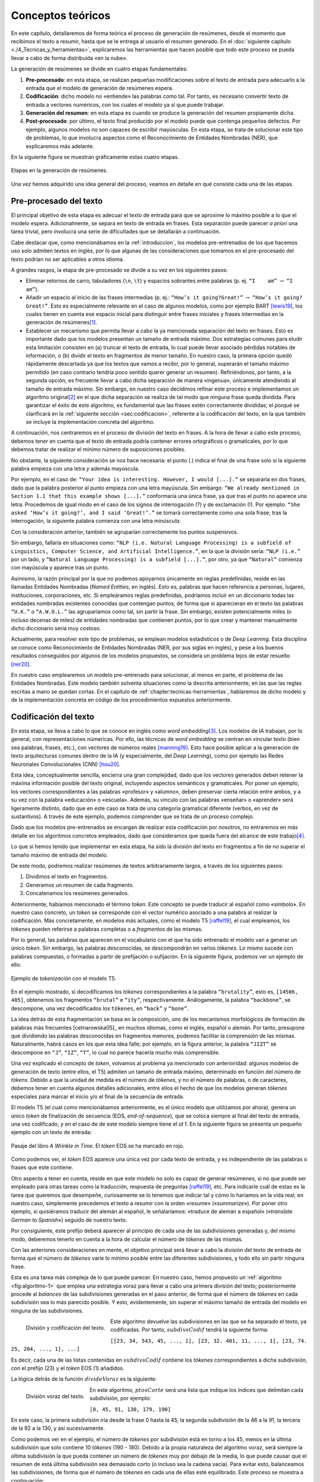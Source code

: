 .. _chapter:conceptos-teoricos:

========
Conceptos teóricos
========

En este capítulo, detallaremos de forma teórica el proceso de generación
de resúmenes, desde el momento que recibimos el texto a resumir, hasta
que se le entrega al usuario el resumen generado. En el
:doc:`siguiente capítulo <./4_Tecnicas_y_herramientas>`, explicaremos
las herramientas que hacen posible que todo este proceso se pueda llevar
a cabo de forma distribuida «en la nube».

La generación de resúmenes se divide en cuatro etapas fundamentales:

#. **Pre-procesado**: en esta etapa, se realizan pequeñas modificaciones
   sobre el texto de entrada para adecuarlo a la entrada que el modelo
   de generación de resúmenes espera.

#. **Codificación**: dicho modelo no «entiende» las palabras como tal.
   Por tanto, es necesario convertir texto de entrada a vectores
   numéricos, con los cuales el modelo ya sí que puede trabajar.

#. **Generación del resumen**: en esta etapa es cuando se produce la
   generación del resumen propiamente dicha.

#. **Post-procesado**: por último, el texto final producido por el
   modelo puede que contenga pequeños defectos. Por ejemplo, algunos
   modelos no son capaces de escribir mayúsculas. En esta etapa, se
   trata de solucionar este tipo de problemas, lo que involucra aspectos
   como el Reconocimiento de Entidades Nombradas (NER), que explicaremos
   más adelante.

En la siguiente figura se muestran gráficamente estas cuatro etapas.

.. figure:: ../_static/images/memoria_y_anexos/etapas-resumen.png
   :alt: Etapas en la generación de resúmenes.
   :name: fig:etapas-resumen
   :align: center

   Etapas en la generación de resúmenes.

Una vez hemos adquirido una idea general del proceso, veamos en detalle
en qué consiste cada una de las etapas.

.. _sec:preprocesado:

Pre-procesado del texto
=======================

El principal objetivo de esta etapa es adecuar el texto de entrada para
que se aproxime lo máximo posible a lo que el modelo espera.
Adicionalmente, se separa en texto de entrada en frases. Esta separación
puede parecer *a priori* una tarea trivial, pero involucra una serie de
dificultades que se detallarán a continuación.

Cabe destacar que, como mencionábamos en la :ref:`introduccion`, los modelos pre-entrenados
de los que hacemos uso solo admiten textos en inglés, por lo que algunas
de las consideraciones que tomamos en el pre-procesado del texto podrían
no ser aplicables a otros idioma.

A grandes rasgos, la etapa de pre-procesado se divide a su vez en los
siguientes pasos:

-  Eliminar retornos de carro, tabuladores (``\n``, ``\t``) y espacios
   sobrantes entre palabras (p. ej. ``“I    am”`` :math:`\rightarrow`
   ``“I am”``).

-  Añadir un espacio al inicio de las frases intermedias (p. ej.:
   ``“How’s it going?Great!”`` :math:`\rightarrow`
   ``“How’s it going? Great!”``. Esto es especialmente relevante en el
   caso de algunos modelos, como por ejemplo BART [lewis19]_, los cuales tienen en cuenta ese espacio inicial para
   distinguir entre frases iniciales y frases intermedias en la
   generación de resúmenes\ [1]_.

-  Establecer un mecanismo que permita llevar a cabo la ya mencionada
   separación del texto en frases. Esto es importante dado que los
   modelos presentan un tamaño de entrada máximo. Dos estrategias
   comunes para eludir esta limitación consisten en (a) truncar el texto
   de entrada, lo cual puede llevar asociado pérdidas notables de
   información, o (b) dividir el texto en fragmentos de menor tamaño. En
   nuestro caso, la primera opción quedó rápidamente descartada ya que
   los textos que vamos a recibir, por lo general, superarán el tamaño
   máximo permitido (en caso contrario tendría poco sentido querer
   generar un resumen). Refiriéndonos, por tanto, a la segunda opción,
   es frecuente llevar a cabo dicha separación de manera «ingenua»,
   únicamente atendiendo al tamaño de entrada máximo. Sin embargo, en
   nuestro caso decidimos refinar este proceso e implementamos un
   algoritmo original\ [2]_ en el que dicha separación se realiza de tal
   modo que ninguna frase queda dividida. Para garantizar el éxito de
   este algoritmo, es fundamental que las frases estén correctamente
   divididas; el porqué se clarificará en la :ref:`siguiente sección
   <sec:codificacion>`, referente a la
   codificación del texto, en la que también se incluye la
   implementación concreta del algoritmo.

A continuación, nos centraremos en el proceso de división del texto en
frases. A la hora de llevar a cabo este proceso, debemos tener en cuenta
que el texto de entrada podría contener errores ortográficos o
gramaticales, por lo que debemos tratar de realizar el mínimo número de
suposiciones posibles.

No obstante, la siguiente consideración se nos hace necesaria: el punto
(.) indica el final de una frase solo si la siguiente palabra empieza
con una letra *y* además mayúscula.

Por ejemplo, en el caso de:
``“Your idea is interesting. However, I would [...].”`` se separaría en
dos frases, dado que la palabra posterior al punto empieza con una letra
mayúscula. Sin embargo:
``“We already mentioned in Section 1.1 that this example shows [...].”``
conformaría una única frase, ya que tras el punto no aparece una letra.
Procedemos de igual modo en el caso de los signos de interrogación (?) y
de exclamación (!). Por ejemplo:
``“She asked ‘How’s it going?’, and I said ‘Great!’.”`` se tomará
correctamente como una sola frase; tras la interrogación, la siguiente
palabra comienza con una letra *minúscula*.

Con la consideración anterior, también se agruparían correctamente los
puntos suspensivos.

Sin embargo, fallaría en situaciones como:
``“NLP (i.e. Natural Language Processing) is a subfield of Linguistics, Computer Science, and Artificial Intelligence.”``,
en la que la división sería: ``“NLP (i.e.”`` por un lado, y
``“Natural Language Processing) is a subfield [...].”``, por otro, ya
que ``“Natural”`` comienza con mayúscula y aparece tras un punto.

Asimismo, la razón principal por la que no podemos apoyarnos únicamente
en reglas predefinidas, reside en las llamadas Entidades Nombradas
(*Named Entities*, en inglés). Esto es, palabras que hacen referencia a
personas, lugares, instituciones, corporaciones, etc. Si empleáramos
reglas predefinidas, podríamos incluir en un diccionario todas las
entidades nombradas existentes conocidas que contengan puntos, de forma
que si aparecieran en el texto las palabras ``“U.K.”`` o ``“A.W.O.L.”``
las agruparíamos como tal, sin partir la frase. Sin embargo, existen
potencialmente miles (o incluso decenas de miles) de entidades nombradas
que contienen puntos, por lo que crear y mantener manualmente dicho
diccionario sería muy costoso.

Actualmente, para resolver este tipo de problemas, se emplean modelos
estadísticos o de *Deep Learning*. Esta disciplina se conoce como
Reconocimiento de Entidades Nombradas (NER, por sus siglas en inglés), y
pese a los buenos resultados conseguidos por algunos de los modelos
propuestos, se considera un problema lejos de estar resuelto [ner20]_.

En nuestro caso emplearemos un modelo pre-entrenado para solucionar, al
menos en parte, el problema de las Entidades Nombradas. Este modelo
también solventa situaciones como la descrita anteriormente, en las que
las reglas escritas a mano se quedan cortas. En el capítulo de
:ref:`chapter:tecnicas-herramientas`,
hablaremos de dicho modelo y de la implementación concreta en código de
los procedimientos expuestos anteriormente.

.. _sec:codificacion:

Codificación del texto
======================

En esta etapa, se lleva a cabo lo que se conoce en inglés como *word
embedding*\ [3]_. Los modelos de IA trabajan, por lo general, con
representaciones númericas. Por ello, las técnicas de *word embedding*
se centran en vincular texto (bien sea palabras, frases, etc.), con
vectores de números reales [manning19]_. Esto hace
posible aplicar a la generación de texto arquitecturas comunes dentro de
la IA (y especialmente, del *Deep Learning*), como por ejemplo las Redes
Neuronales Convolucionales (CNN) [hou20]_.

Esta idea, conceptualmente sencilla, encierra una gran complejidad, dado
que los vectores generados deben retener la máxima información posible
del texto original, incluyendo aspectos semánticos y gramaticales. Por
poner un ejemplo, los vectores correspondientes a las palabras
«profesor» y «alumno», deben preservar cierta relación entre ambos,
y a su vez con la palabra «educación» o «escuela». Además, su
vínculo con las palabras «enseñar» o «aprender» será ligeramente
distinto, dado que en este caso se trata de una categoría gramatical
diferente (verbos, en vez de sustantivos). A través de este ejemplo,
podemos comprender que se trata de un proceso complejo.

Dado que los modelos pre-entrenados se encargan de realizar esta
codificación por nosotros, no entraremos en más detalle en los
algoritmos concretos empleados, dado que consideramos que queda fuera
del alcance de este trabajo\ [4]_.

Lo que sí hemos tenido que implementar en esta etapa, ha sido la
división del texto en fragmentos a fin de no superar el tamaño máximo de
entrada del modelo.

De este modo, podremos realizar resúmenes de textos arbitrariamente
largos, a través de los siguientes pasos:

#. Dividimos el texto en fragmentos.

#. Generamos un resumen de cada fragmento.

#. Concatenamos los resúmenes generados.

Anteriormente, habíamos mencionado el término *token*. Este concepto se
puede traducir al español como «símbolo». En nuestro caso concreto, un
*token* se corresponde con el vector numérico asociado a una palabra al
realizar la codificación. Más concretamente, en modelos más actuales,
como el modelo T5 [raffel19]_, el cual empleamos, los
*tókenes* pueden referirse a palabras completas o a *fragmentos* de las
mismas.

Por lo general, las palabras que aparecen en el vocabulario con el que
ha sido entrenado el modelo van a generar un único *token*. Sin embargo,
las palabras desconocidas, se descompondrán en varios *tókenes*. Lo
mismo sucede con palabras compuestas, o formadas a partir de prefijación
o sufijación. En la siguiente figura, podemos ver un ejemplo de ello:

.. figure:: ../_static/images/memoria_y_anexos/t5-tokenizer.png
   :alt: Ejemplo de *tokenización* con el modelo T5.
   :name: fig:t5-tokenizer
   :align: center

   Ejemplo de *tokenización* con el modelo T5.

En el ejemplo mostrado, si decodificamos los *tókenes* correspondientes
a la palabra ``“brutality”``, esto es, ``[14506, 485]``, obtenemos los
fragmentos ``“brutal”`` e ``“ity”``, respectivamente. Análogamente, la
palabra ``“backbone”``, se descompone, una vez decodificados los
``tókenes``, en ``“back”`` y ``“bone”``.

La idea detrás de esta fragmentación se basa en la composición, uno de
los mecanismos morfológicos de formación de palabras más frecuentes
[cetnarowska05]_ en muchos idiomas, como el inglés,
español o alemán. Por tanto, presupone que dividiendo las palabras
desconocidas en fragmentos menores, podemos facilitar la comprensión de
las mismas. Naturalmente, habrá casos en los que esta idea falle; por
ejemplo, en la figura anterior, la palabra ``“JIZT”`` se descompone en
``“J”``, ``“IZ”``, ``“T”``, lo cual no parece hacerla mucho más
comprensible.

Una vez explicado el concepto de *token*, volvamos al problema ya
mencionado con anterioridad: algunos modelos de generación de texto
(entre ellos, el T5) admiten un tamaño de entrada máximo, determinado en
función del número de *tókens*. Debido a que la unidad de medida es el
número de *tókenes*, y no el número de palabras, o de caracteres,
debemos tener en cuenta algunos detalles adicionales, entre ellos el
hecho de que los modelos generan *tókenes* especiales para marcar el
inicio y/o el final de la secuencia de entrada.

El modelo T5 (el cual como mencionábamos anteriormente, es el único
modelo que utilizamos por ahora), genera un único *token* de
finalización de secuencia (EOS, *end-of-sequence*), que se coloca
siempre al final del texto de entrada, una vez codificado, y en el caso
de de este modelo siempre tiene el *id* 1. En la siguiente figura
se presenta un pequeño ejemplo con un texto de entrada:

.. figure:: ../_static/images/memoria_y_anexos/t5-eos-ejemplo.png
   :alt: Pasaje del libro *A Wrinkle in Time*. El *tóken* EOS se ha marcado en rojo.
   :name: fig:t5-eos-ejemplo
   :align: center

   Pasaje del libro *A Wrinkle in Time*. El *tóken* EOS se ha marcado en
   rojo.

Como podemos ver, el *tóken* EOS aparece una única vez por cada texto de
entrada, y es independiente de las palabras o frases que este contiene.

Otro aspecto a tener en cuenta, reside en que este modelo no solo es
capaz de generar resúmenes, si no que puede ser empleado para otras
tareas como la traducción, respuesta de preguntas [raffel19]_, etc.
Para indicarle cuál de estas es la tarea que queremos
que desempeñe, curiosamente se lo tenemos que indicar tal y cómo lo
haríamos en la vida real; en nuestro caso, simplemente precedemos el
texto a resumir con la orden «resume» («*summarize*»). Por poner
otro ejemplo, si quisiéramos traducir del alemán al español, le
señalaríamos: «traduce de alemán a español» («*translate German to
Spanish*») seguido de nuestro texto.

Por consiguiente, este prefijo deberá aparecer al principio de cada una
de las subdivisiones generadas y, del mismo modo, deberemos tenerlo en
cuenta a la hora de calcular el número de *tókenes* de las mismas.

Con las anteriores consideraciones en mente, el objetivo principal será
llevar a cabo la división del texto de entrada de forma que el número de
*tókenes* varíe lo mínimo posible entre las diferentes subdivisiones, y
todo ello sin partir ninguna frase.

Esta es una tarea más compleja de lo que puede parecer. En nuestro caso,
hemos propuesto un :ref:`algoritmo <fig:algoritmo-1>` que emplea una
estrategia voraz para llevar a cabo
una primera división del texto; posteriormente procede al *balanceo* de
las subdivisiones generadas en el paso anterior, de forma que el número
de *tókenes* en cada subdivisión sea lo más parecido posible. Y esto,
evidentemente, sin superar el máximo tamaño de entrada del modelo en
ninguna de las subdivisiones.

.. figure:: ../_static/images/memoria_y_anexos/algoritmo-1.png
   :alt: División y codificación del texto.
   :name: fig:algoritmo-1
   :align: left

   División y codificación del texto.

Este algoritmo devuelve las subdivisiones en las que se ha separado el
texto, ya codificadas. Por tanto, :math:`subdivsCodif` tendrá la
siguiente forma:

``[[23, 34, 543, 45, ..., 1], [23, 32. 401, 11, ..., 1], [23, 74. 25, 204, ..., 1], ...]``

Es decir, cada una de las listas contenidas en :math:`subdivsCodif`
contiene los *tókenes* correspondientes a dicha subdivisión, con el
prefijo (23) y el *token* EOS (1) añadidos.

La lógica detrás de la función :math:`divideVoraz` es la siguiente:

.. figure:: ../_static/images/memoria_y_anexos/algoritmo-2.png
   :alt: División voraz del texto.
   :name: fig:algoritmo-2
   :align: left

   División voraz del texto.

En este algoritmo, :math:`ptosCorte` será una lista que indique los
índices que delimitan cada subdivisión, por ejemplo:

``[0, 45, 91, 130, 179, 190]``

En este caso, la primera subdivisión iría desde la frase 0 hasta la 45,
la segunda subdivisión de la 46 a la 91, la tercera de la 92 a la 130, y
así sucesivamente.

Como podemos ver en el ejemplo, el número de *tókenes* por subdivisión
está en torno a los 45, menos en la última subdivisión que solo contiene
10 *tókenes* (190 - 180). Debido a la propia naturaleza del
algoritmo voraz, será siempre la última subdivisión la que pueda
contener un número de *tókenes* muy por debajo de la media, lo que puede
causar que el resumen de está última subdivisión sea demasiado corto (o
incluso sea la cadena vacía). Para evitar esto, balanceamos las
subdivisiones, de forma que el número de *tókenes* en cada una de ellas
esté equilibrado. Este proceso se muestra a continuación:

.. figure:: ../_static/images/memoria_y_anexos/algoritmo-3.png
   :alt: Balanceo de las subdivisiones.
   :name: fig:algoritmo-3
   :align: left

   Balanceo de las subdivisiones.

En esencia, lo que este último algoritmo hace es comparar la diferencia
en número de *tókenes* entre subdivisiones consecutivas, empezando por
el final, de forma que primero se compara la penúltima con la última
subdivisión, después la antepenúltima con la penúltima, y así
sucesivamente. Si es necesario, va moviendo frases completas desde una
subdivisión a la siguiente, por ejemplo, desde la penúltima a la última
subdivisión. Este algoritmo tiene una complejidad en el peor de los
casos de :math:`O(n^3)`, siendo :math:`n` el número de subdivisiones.

Podemos visualizarlo gráficamente con un ejemplo muy simple:

.. figure:: ../_static/images/memoria_y_anexos/algoritmo-balanceo.png
   :alt: Ejemplo gráfico del algoritmo de balanceo. En este caso, la longitud máxima de cada subdivisión es de 100 *tókenes*. Las desviación estándar del número de *tókenes* de cada frase en :math:`t_1` es :math:`\sigma_1 = 39.63` y en :math:`t_5`, acaba siendo :math:`\sigma_5 = 1.53`.
   :name: fig:algoritmo-balanceo
   :align: center

   Ejemplo gráfico del algoritmo de balanceo. En este caso, la longitud
   máxima de cada subdivisión es de 100 *tókenes*. Las desviación
   estándar del número de *tókenes* de cada frase en :math:`t_1` es
   :math:`\sigma_1 = 39.63` y en :math:`t_5`, acaba siendo
   :math:`\sigma_5 = 1.53`.

.. _sec:resumen:

Generación del resumen
======================

Una vez codificado y dividido el texto apropiadamente, generamos los
resúmenes parciales para posteriormente unirlos, dando lugar a un único
resumen del texto completo.

En la figura mostrada a continuación, podemos ver los pasos llevados a cabo tanto en
la anterior etapa, la codificación y división del texto, como en esta, la generación
del resumen.

.. figure:: ../_static/images/memoria_y_anexos/t5-proceso-resumen.png
   :alt: Proceso de generación de resúmenes, ilustrado con un fragmento del libro *The Catcher in the Rye*.
   :name: fig:proceso-resumen

   Proceso de generación de resúmenes, ilustrado con un fragmento del
   libro *The Catcher in the Rye*.

Como podemos apreciar en la anterior figura, el modelo generador de
resúmenes toma el texto codificado, y devuelve una versión reducida del
mismo, también codificado. Por ello, antes de poder unir y devolver el
resumen generado, debemos realizar un paso de *decodificación*, esto es,
el proceso contrario a la *codificación*. Algo con lo que tendremos que
lidiar en la siguiente etapa, el post-procesado, será corregir el
resumen generado para que se ajuste a las reglas ortográficas vigentes,
en especial en lo relativo al uso de mayúsculas.

La ventaja de utilizar modelos pre-entrenados es clara: estos modelos
son para nosotros cajas negras, a las que solo tenemos que encargarnos
de proporcionarles la entrada en el formato concreto que esperan.

Cabe destacar que el hecho de realizar la división del texto de esta manera, sin
atender a aspectos semánticos, podría resultar en que frases estrechamente
relacionadas acabaran en distintas subdivisiones. Por ejemplo, en la :ref:`anterior
figura <fig:proceso-resumen>`, la frase final de uno de las subdivisiones es: *«It was
a very descriptive subject»* («Era un tema muy descriptivo»), a la cual le sigue, ya
en la siguiente subdivisión: *«It really was»* («De veras que lo era»), aludiendo a la
anterior frase.

Estos casos son difíciles de resolver. Una posible idea sería tratar de
determinar si una frase está relacionada con la anterior, quizás
mediante el uso de otro modelo, y de ser así, tratar de mantenerlas en
una misma subdivisión, a fin de que el resumen final mantuviese la
máxima cohesión y coherencia posibles. Esto incrementaría, no obstante,
los tiempos de generación de resúmenes. Por ahora, creemos que los
resultados obtenidos son lo suficientemente buenos.

Modelo empleado para la generación de resúmenes: T5
~~~~~~~~~~~~~~~~~~~~~~~~~~~~~~~~~~~~~~~~~~~~~~~~~~~

Come hemos mencionado previamente, JIZT hace uso del modelo T5 de
Google. Este modelo fue introducido en el artículo *Exploring the Limits
of Transfer Learning with a Unified Text-to-Text Transformer* [raffel19]_, presentado en 2019. En él, Colin Raffel *et al.*
estudian las ventajas de la técnica del aprendizaje por transferencia
(*transfer learning*) al campo del Procesamiento del Lenguaje Natural
(NLP).

Tradicionalmente, cada nuevo modelo se entrenaba desde cero. Esto ha
cambiado con la inclusión del aprendizaje por transferencia;
actualmente, la tendencia es emplear modelos pre-entrenados como punto
de partida para la construcción de nuevos modelos.

Las tres principales ventajas del empleo del aprendizaje por
transferencia son [sarkar18]_:

-  Mejora del rendimiento de partida. El hecho de comenzar con un modelo
   pre-entrenado en vez de un modelo ignorante (*ignorant learner*),
   proporciona un rendimiento base desde el primer momento.

-  Disminución del tiempo de desarrollo del modelo, consecuencia del
   punto anterior.

-  Mejora del rendimiento final. Esta mejora ha sido estudiada tanto en
   el caso del NLP [kumar21]_, como de otros ámbitos, como
   la visión artificial [ali21]_, o el campo de la medicina
   [liu21]_.

La principal novedad de este artículo se encuentra en su propuesta de
tratar todos los problemas de procesamiento de texto como problemas
texto a texto (*text-to-text*), es decir, tomar un texto como entrada, y
producir un nuevo texto como salida. Esto permite crear un modelo
general, al que han bautizado como T5, capaz de llevar a cabo diversas
tareas de NLP, como muestra el siguiente diagrama:

.. figure:: ../_static/images/memoria_y_anexos/t5-paper.png
   :alt: El *framework* texto a texto permite emplear el mismo modelo, con los mismos hiperparámetros, función de pérdida, etc., para aplicarlo a diversas tareas de NLP [raffel19]_. En esta figura, además de la traducción y el resumen, se recogen tareas basadas en el *Semantic Textual Similarity Benchmark* (STS-B) y el
   *Corpus of Linguistic Acceptability* (CoLA).

   El *framework* texto a texto permite emplear el mismo modelo, con los
   mismos hiperparámetros, función de pérdida, etc., para aplicarlo a
   diversas tareas de NLP [raffel19]_. En esta figura,
   además de la traducción y el resumen, se recogen tareas basadas en el
   *Semantic Textual Similarity Benchmark* (STS-B) y el *Corpus of
   Linguistic Acceptability* (CoLA).

En cualquier caso, se puede realizar un ajuste fino del modelo para una
de las tareas, a fin de mejorar su rendimiento en esa tarea en
específico.

Las posibilidades que este modelo nos ofrece son muy interesantes, dado
que en un futuro, nuestro proyecto podría incluir otras tareas de
Procesamiento de Lenguaje Natural, haciendo uso de un único modelo.

.. _subsec:estrategias-gen:

Principales estrategias de generación de resúmenes
~~~~~~~~~~~~~~~~~~~~~~~~~~~~~~~~~~~~~~~~~~~~~~~~~~

JIZT permite al usuario avanzado configurar de manera precisa los
parámetros con los que se genera el resumen. En este apartado,
exploraremos las diferentes técnicas con las que se pueden generar
resúmenes.

La generación de lenguaje, en general, se basa en la auto-regresión, la
cual parte del supuesto de que la distribución de probabilidad de una
secuencia de palabras puede descomponerse en el producto de las
distribuciones de probabilidades condicionales de las palabras sucesivas
[platen20]_. Expresado matemáticamente, de manera más
concisa:

.. math:: P(w_{1:t} | W_0) = \prod_{t=1}^{T} P(w_t | w_{1:t-1}, W_0), \; siendo \enspace w_{1:0} = \emptyset

donde :math:`W_0` es la secuencia inicial de *contexto*. En nuestro
caso, esa secuencia inicial va a ser el propio texto de entrada. La
longitud de :math:`T` no se puede conocer de antemano, dado que se
corresponde con el momento :math:`t = T` en el que el modelo genera el
*token* de finalización de secuencia (EOS), mencionado anteriormente.

Una vez introducido el concepto de auto-regresión, podemos explicar
brevemente las cinco principales estrategias de generación de lenguaje,
las cuales se pueden aplicar todas ellas a la generación de resúmenes:
búsqueda voraz, *beam search*, muestreo, muestreo *top-k*, y muestreo
*top-p*.

**Búsqueda voraz**

La búsqueda voraz, en cada paso, selecciona simplemente la palabra con
mayor probabilidad de ser la siguiente, es decir,
:math:`w_t = argmax_w P(w|w_{t-1})` para cada paso *t*.

.. figure:: ../_static/images/memoria_y_anexos/greedy-search.png
   :alt: Ejemplo de búsqueda voraz: en cada paso, se toma la palabra con mayor probabilidad.
   :name: fig:greedy-search
   :width: 70.0%
   :align: center

   Ejemplo de búsqueda voraz: en cada paso, se toma la palabra con mayor
   probabilidad.

Tomando la figura anterior como ejemplo, dada la palabra ``“El”``,
la siguiente palabra elegida sería ``“cielo”``, por ser la palabra con mayor
probabilidad (0.5), y a continuación ``“está”`` (0.5), y así sucesivamente:

Este tipo de generación tiene dos problemas principales:

-  Los modelos, llegados a cierto punto, comienzan a repetir las mismas
   palabras una y otra vez. En realidad, esto es un problema que afecta
   a todos los modelos de generación, pero especialmente a los que
   emplean búsqueda voraz y *beam search* [vijayakumar16, shao17] ..
   [vijayakumar16, shao17]_.

-  Palabras con probabilidades altas pueden quedar enmascaradas tras
   otras con probabilidades bajas. Por ejemplo, en el anterior anterior
   ejemplo, la secuencia ``“El niño juega”`` nunca se dará, porque a
   pesar de que ``“juega”`` presenta una probabilidad muy alta (0.9),
   está precedida por ``“niño”``, la cual no será escogida por tener una
   probabilidad baja (0.3).

**Beam search**

En este caso, durante el proceso de generación se consideran varios caminos
simultáneamente, y finalmente se escoge aquel camino que presenta una mayor
probabilidad conjunta. En la siguiente figura se ilustra un ejemplo con dos caminos
(``num_beams = 2``):

.. figure:: ../_static/images/memoria_y_anexos/beam-search.png
   :alt: Ejemplo de *beam search* con ``n_beams = 2``. Durante la búsqueda, se consideran los dos caminos con mayor probabilidad conjunta.
   :name: fig:beam-search
   :width: 70.0%
   :align: center

   Ejemplo de *beam search* con ``n_beams = 2``. Durante la búsqueda, se
   consideran los dos caminos con mayor probabilidad conjunta.

En este ejemplo vemos que, aunque ``“cielo”`` presenta mayor
probabilidad que ``“niño”``, la secuencia ``“El niño juega”`` tiene una
mayor probabilidad conjunta (:math:`0.3 \cdot 0.9 = 0.27`) que
``“El cielo está”`` (:math:`0.5 \cdot 0.5  = 0.25`), y por tanto será la
secuencia elegida.

Este tipo de búsqueda funciona muy bien en tareas en las que la longitud
deseada de la secuencia generada se conoce de antemano, como es el caso
de la generación de resúmenes, o la traducción automática [murray18]_ [yang18]_.

Sin embargo, presenta dos problemas fundamentales:

-  De nuevo, aparece el problema de la repetición. Tanto en este caso,
   como en el de la búsqueda voraz, una estrategia común para evitar
   dicha repetición, consiste en establecer penalizaciones de *n-gramas*
   repetidos. Por ejemplo, en el caso de que empleáramos una
   penalización de 6-gramas, la secuencia
   ``“El niño juega en el parque”`` solo podría aparecer una vez en el
   texto generado.

-  Como se razona en [holtzman20]_, el lenguaje humano
   no sigue una distribución de palabras con mayor probabilidad. Como vemos en la
   figura recogida a continuación, extraída de dicho artículo, la
   estrategia de *beam search* puede resultar poco espontánea, dando lugar a textos
   menos «naturales».

   .. figure:: ../_static/images/memoria_y_anexos/beam-search-problem.png
      :alt: Distribución de probabilidades del lenguaje natural frente a la estrategia de *beam search* [holtzman20]_.
      :name: fig:natural-beam-search
      :width: 70.0%
      :align: center

      Distribución de probabilidades del lenguaje natural frente a la
      estrategia de *beam search* [holtzman20]_.

**Muestreo**

Es su forma más básica, el muestreo simplemente consiste en escoger la
siguiente palabra :math:`w_i` de manera aleatoria en función de la
distribución de su probabilidad condicional, es decir:

.. math:: w_t \sim P(w_t | w_{1:t-1})

De manera gráfica, siguiendo con el ejemplo anterior:

.. figure:: ../_static/images/memoria_y_anexos/sampling.png
   :alt: Ejemplo de muestreo. En cada paso, se elige una palabra aleatoriamente en función de su probabilidad.
   :name: fig:muestreo
   :width: 80.0%
   :align: center

   Ejemplo de muestreo. En cada paso, se elige una palabra
   aleatoriamente en función de su probabilidad.

Haciendo uso del muestreo, la generación deja de ser determinista, dando
lugar a textos más espontáneos y naturales. Sin embargo, como se estudia
en [holtzman20]_, esta espontaneidad es a menudo
excesiva, dando lugar a textos poco coherentes.

Una solución a este problema consiste en hacer que la distribución
:math:`P(w_t|w_{1:t-1})` sea más acusada, aumentando la verosimilitud
(*likelihood*) de palabras con alta probabilidad, y disminuyendo la
verosimilitud de palabras con baja probabilidad. Esto se consigue
disminuyendo un parámetro denominado *temperatura*\ [5]_. De esta
forma, el ejemplo mostrado en la queda de la siguiente forma:

.. figure:: ../_static/images/memoria_y_anexos/sampling-temperature.png
   :alt: Al decrementar la temperatura, las diferencias en las probabilidades se hacen más acusadas.
   :width: 80.0%
   :align: center

   Al decrementar la temperatura, las diferencias en las probabilidades
   se hacen más acusadas.

Con este ajuste de la temperatura, logramos reducir la aleatoriedad,
pero seguimos manteniendo una orientación no determinista.

**Muestreo top-k**

En este tipo de muestreo, introducido en [fan18]_, en cada
paso solo se consideran las *k* palabras con mayor probabilidad (la
probabilidad del resto de las palabras será 0):

.. figure:: ../_static/images/memoria_y_anexos/top-k.png
   :alt: Ejemplo de muestreo *top-k*. En cada paso, solo se consideran las 6 palabras con mayor probabilidad.
   :name: fig:top-k

   Ejemplo de muestreo *top-k*. En cada paso, solo se consideran las 6
   palabras con mayor probabilidad.

Tanto la búsqueda voraz como el muestreo «puro», visto anteriormente,
se pueden como ver casos particulares del muestreo *top-k*. Si
establecemos :math:`k = 1`, estaremos realizando una búsqueda voraz, y
si establecemos :math:`k = N`, donde :math:`N` es la longitud total del
vocabulario, estaremos llevando a cabo un muestreo puro.

Este tipo de muestreo suele producir textos de mayor calidad en situaciones en las que
el tamaño de secuencia no está prefijado. Sin embargo, presenta el problema de que el
tamaño de *k* se mantiene fijo a lo largo de la generación. Como consecuencia, en
pasos en los que la diferencia de probabilidades sea menos acusada, como en el primer
paso de la :ref:`anterior figura <fig:top-k>`, la espontaneidad del modelo será menor;
y en pasos en los que ocurra lo contrario, el modelo será más propenso de escoger
palabras que suenen menos naturales, como podría haber ocurrido en el segundo paso de
la figura ya mencionada.

**Muestreo top-p**

Este tipo de muestreo, en vez de escoger entre un número prefijado de
palabras, en cada paso considera el mínimo conjunto de palabras cuyas
probabilidades acumuladas superan un cierto valor :math:`p` [holtzman20]_.

.. figure:: ../_static/images/memoria_y_anexos/top-p.png
   :alt: Con el muestreo *top-p*, el número de palabras entre las cuales elegir en cada paso varía en función de las probabilidades de las palabras candidatas.
   :name: fig:top-p

   Con el muestreo *top-p*, el número de palabras entre las cuales
   elegir en cada paso varía en función de las probabilidades de las
   palabras candidatas.

La figura anterior muestra como, con :math:`p=0.9`, en el primer paso se consideran 9
palabras, mientras que en el segundo solo 3. De este modo, cuando la siguiente palabra
a elegir es menos predecible, el modelo puede considerar más candidatas, como en el
primer paso del ejemplo mostrado y, en el caso contrario, el número de palabras
candidatas se reduce.

Los resultados del muestreo *top-k* y *top-p* son, en la práctica,
similares. De hecho, se pueden utilizar de manera conjunta, a fin de
evitar la selección de palabras con probabilidades muy bajas, pero
manteniendo cierta variación en el número de palabras consideradas.

.. _sec:postprocesado:

Post-procesado del texto
========================

Como veíamos en la :ref:`figura del comienzo del capítulo <fig:etapas-resumen>`, el
resumen producido por el modelo T5, una vez decodificado, se encuentra íntegramente en
minúsculas. Por lo demás, el modelo parece hacer un buen trabajo a la hora de generar
el texto en lo que a colocación de puntuación y espacios se refiere, luego la
principal labor de esta etapa será poner mayúsculas allí donde sean necesarias. Este
proceso se denomina en inglés *truecasing* [lita03]_.

Las mayúsculas, tanto en inglés como español, se emplean principalmente
en dos situaciones:

-  Al inicio de cada frase. Como veíamos en la sección referente al
   :ref:`sec:preprocesado`, la separación de un texto en frases no es, por lo general,
   una tarea trivial. En este caso, podemos reutilizar lo aplicado en dicha
   etapa. Teniendo el resumen generado dividido en frases, podemos
   fácilmente poner la primera letra de cada una de ellas en mayúsculas.

-  En los nombres propios. En este aspecto, de nuevo vuelve a aparecer
   el problema del Reconocimiento de Entidades Nombradas (NER). De modo
   similar a como procedíamos en el pre-procesado, emplearemos un modelo
   estadístico que realiza la labor de *truecasing*.

Tras esta etapa, el resumen está listo para ser entregado al usuario.

.. [1]
   Por el momento, no hacemos uso de este modelo, aunque podría
   incluirse en el futuro.

.. [2]
   Utilizamos el término «original» porque no encontramos ningún
   recurso en el que se tratara este problema, por lo que tuvimos que
   resolverlo sin apoyos bibliográficos. Esto no quiere decir, sin
   embargo, que no se hayan implementado estrategias similares en otros
   problemas diferentes al aquí expuesto.

.. [3]
   En el presente documento, hemos traducido este término como
   «codificación del texto».

.. [4]
   En cualquier caso, el lector curioso puede explorar los algoritmos
   más populares de codificación, los cuales, ordenados
   cronológicamente, son: word2vec [word2vec1]_ [word2vec2]_, GloVe [glove14]_, y más
   recientemente, ELMo [elmo18]_ y BERT [bert18]_.

.. [5]
   Por motivos de brevedad, no incluiremos una explicación detallada de
   este parámetro.

.. [word2vec1]
   Tomas Mikolov y col. Efficient Estimation of Word Representations
   in Vector Space. 2013. arXiv: 1301.3781 [cs.CL].

.. [word2vec2]
   Tomás Mikolov y col. “Distributed Representations of Words and
   Phrases and their Compositionality”. En: CoRR abs/1310.4546 (2013).
   arXiv: 1310.4546. URL:
   `<http://arxiv.org/abs/1310.4546>`__.
   Último acceso: 28/01/2021.

.. [glove14]
   Jeffrey Pennington, Richard Socher y Christopher Manning. “GloVe:
   Global Vectors for Word Representation”. En: Proceedings of the 2014
   Conference on Empirical Methods in Natural Language Processing
   (EMNLP). Doha, Qatar: Association for Computational Linguistics,
   abr. de 2014, págs. 1532-1543. 

.. [elmo18]
   Matthew E. Peters y col. “Deep contextualized word representations”.
   En: CoRR abs/1802.05365 (2018). arXiv: 1802.05365. URL:
   `<http://arxiv.org/abs/1802.05365>`__.
   Último acceso: 28/01/2021.

.. [bert18]
   Jacob Devlin y col. “BERT: Pre-training of Deep Bidirectional Trans-
   formers for Language Understanding”. En: CoRR abs/1810.04805
   (2018). arXiv: 1810 . 04805. URL:
   `<http://arxiv.org/abs/1810.04805>`__.
   Último acceso: 28/01/2021.

.. [lewis19]
   Mike Lewis y col. “BART: Denoising Sequence-to-Sequence Pre-training
   for Natural Language Generation, Translation, and Comprehension”.
   En: CoRR abs/1910.13461 (2019).  arXiv: 1805.04833 [cs.CL]. URL:
   `<http://arxiv.org/abs/1910.13461>`__.
   Último acceso: 28/01/2021.

.. [ner20]
   Wikipedia. Reconocimiento de entidades nombradas - Wikipedia, La
   enciclopedia libre. 2020. URL:
   `<https://es.wikipedia.org/wiki/Reconocimiento_de_entidades_nombradas>`__.
   Último acceso: 28/01/2021.

.. [manning19]
   Christopher Manning - Stanford University. Stanford CS224N: NLP
   with Deep Learning. Winter 2019. Lecture 13. Contextual Word Embed-
   dings. 2019. URL:
   `<https://www.youtube.com/watch?v=S-CspeZ8FHc>`__.
   Último acceso: 28/01/2021.

.. [hou20]
   Linlin Hou y col. Method and Dataset Entity Mining in Scientific
   Literature: A CNN + Bi-LSTM Model with Self-attention. 2020.

.. [raffel19]
   Colin Raffel y col. “Exploring the Limits of Transfer Learning with a
   Unified Text-to-Text Transformer”. En: CoRR abs/1910.10683 (2019),
   pág. 11. arXiv: 1910.10683. URL:
   `<http://arxiv.org/abs/1910.10683>`__.
   Último acceso: 27/01/2020.

.. [sarkar18]
   Dipanjan Sarkar, Raghav Bali y Tamoghna Ghosh. Hands-On Transfer
   Learning with Python. Packt Publishing, 2018. isbn: 9781788831307.

.. [kumar21]
   Manoj Kumar y col. ProtoDA: Efficient Transfer Learning for Few-
   Shot Intent Classification. 2021. arXiv: 2101.11753 [cs.CL].

.. [ali21]
   Nuredin Ali. Exploring Transfer Learning on Face Recognition of
   Dark Skinned, Low Quality and Low Resource Face Data. 2021. arXiv:
   2101.10809 [cs.CV].

.. [liu21]
   Yi Liu y Shuiwang Ji. A Multi-Stage Attentive Transfer Learning
   Framework for Improving COVID-19 Diagnosis. 2021. arXiv: 2101.
   05410 [eess.IV].

.. [platen20]
   Patrick von Platen. How to generate text: using different decoding
   methods for language generation with Transformers. Mar. de 2020. URL:
   `<https://huggingface.co/blog/how-to-generate>`__.
   Último acceso: 31/01/2021.

.. [murray18]
   Kenton Murray y David Chiang. “Correcting Length Bias in Neural
   Machine Translation”. En: CoRR abs/1808.10006 (2018). arXiv: 1808.
   10006. URL:
   `<http://arxiv.org/abs/1808.10006>`__.
   Último acceso: 31/01/2021.

.. [yang18]
   Yilin Yang, Liang Huang y Mingbo Ma. “Breaking the Beam Search
   Curse: A Study of (Re-)Scoring Methods and Stopping Criteria for
   Neural Machine Translation”. En: CoRR abs/1808.09582 (2018). arXiv:
   1808.09582. URL:
   `<http://arxiv.org/abs/1808.09582>`__.
   Último acceso: 31/01/2021.

.. [holtzman20]
   Ari Holtzman y col. The Curious Case of Neural Text Degeneration.
   2020. arXiv: 1904.09751 [cs.CL].

.. [fan18]
   Angela Fan, Mike Lewis y Yann Dauphin. Hierarchical Neural Story
   Generation. 2018. arXiv: 1805.04833 [cs.CL].

.. [lita03]
   Lucian Vlad Lita y col. “TRuEcasIng”. En: Proceedings of the 41st
   Annual Meeting on Association for Computational Linguistics - Volume
   1. ACL ’03. Sapporo, Japan: Association for Computational Linguistics,
   2003, págs. 152-159.
